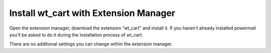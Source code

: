 ﻿

.. ==================================================
.. FOR YOUR INFORMATION
.. --------------------------------------------------
.. -*- coding: utf-8 -*- with BOM.

.. ==================================================
.. DEFINE SOME TEXTROLES
.. --------------------------------------------------
.. role::   underline
.. role::   typoscript(code)
.. role::   ts(typoscript)
   :class:  typoscript
.. role::   php(code)


Install wt\_cart with Extension Manager
^^^^^^^^^^^^^^^^^^^^^^^^^^^^^^^^^^^^^^^

Open the extension manager, download the extension “wt\_cart” and
install it. If you haven't already installed powermail you'll be asked
to do it during the installation process of wt\_cart.

There are no additional settings you can change within the extension
manager.

